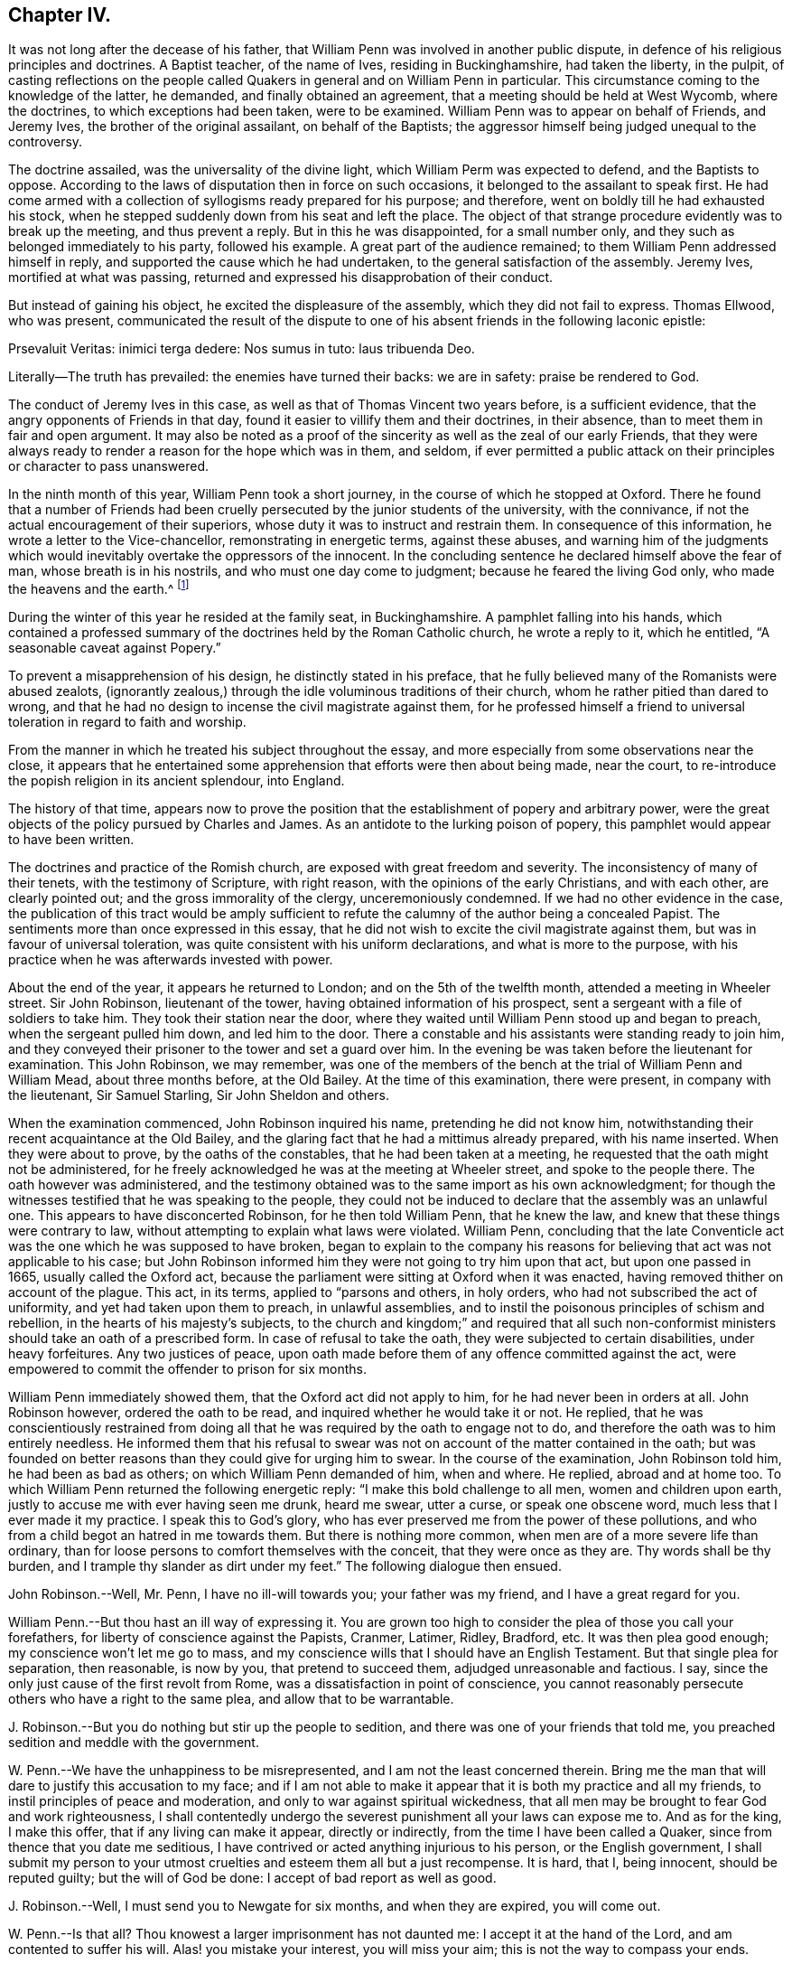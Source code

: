 == Chapter IV.

It was not long after the decease of his father,
that William Penn was involved in another public dispute,
in defence of his religious principles and doctrines.
A Baptist teacher, of the name of Ives, residing in Buckinghamshire,
had taken the liberty, in the pulpit,
of casting reflections on the people called Quakers
in general and on William Penn in particular.
This circumstance coming to the knowledge of the latter, he demanded,
and finally obtained an agreement, that a meeting should be held at West Wycomb,
where the doctrines, to which exceptions had been taken, were to be examined.
William Penn was to appear on behalf of Friends, and Jeremy Ives,
the brother of the original assailant, on behalf of the Baptists;
the aggressor himself being judged unequal to the controversy.

The doctrine assailed, was the universality of the divine light,
which William Perm was expected to defend, and the Baptists to oppose.
According to the laws of disputation then in force on such occasions,
it belonged to the assailant to speak first.
He had come armed with a collection of syllogisms ready prepared for his purpose;
and therefore, went on boldly till he had exhausted his stock,
when he stepped suddenly down from his seat and left the place.
The object of that strange procedure evidently was to break up the meeting,
and thus prevent a reply.
But in this he was disappointed, for a small number only,
and they such as belonged immediately to his party, followed his example.
A great part of the audience remained; to them William Penn addressed himself in reply,
and supported the cause which he had undertaken,
to the general satisfaction of the assembly.
Jeremy Ives, mortified at what was passing,
returned and expressed his disapprobation of their conduct.

But instead of gaining his object, he excited the displeasure of the assembly,
which they did not fail to express.
Thomas Ellwood, who was present,
communicated the result of the dispute to one of
his absent friends in the following laconic epistle:

Prsevaluit Veritas: inimici terga dedere: Nos sumus in tuto: laus tribuenda Deo.

Literally--The truth has prevailed: the enemies have turned their backs:
we are in safety: praise be rendered to God.

The conduct of Jeremy Ives in this case,
as well as that of Thomas Vincent two years before, is a sufficient evidence,
that the angry opponents of Friends in that day,
found it easier to villify them and their doctrines, in their absence,
than to meet them in fair and open argument.
It may also be noted as a proof of the sincerity as well as the zeal of our early Friends,
that they were always ready to render a reason for the hope which was in them,
and seldom,
if ever permitted a public attack on their principles or character to pass unanswered.

In the ninth month of this year, William Penn took a short journey,
in the course of which he stopped at Oxford.
There he found that a number of Friends had been cruelly
persecuted by the junior students of the university,
with the connivance, if not the actual encouragement of their superiors,
whose duty it was to instruct and restrain them.
In consequence of this information, he wrote a letter to the Vice-chancellor,
remonstrating in energetic terms, against these abuses,
and warning him of the judgments which would inevitably
overtake the oppressors of the innocent.
In the concluding sentence he declared himself above the fear of man,
whose breath is in his nostrils, and who must one day come to judgment;
because he feared the living God only, who made the heavens and the earth.^
footnote:[It may appear to some readers,
that William Penn was unreasonably severe upon the Vice-chancellor,
and that the misconduct of the students was not properly chargeable on him.
But we find that this man was an active persecutor of the non-conformists,
and about this time so far degraded his own character and station,
as to employ an unprincipled fellow to travel about the country,
and under the assumed character of a religious professor,
insinuate himself into the company and confidence of the various dissenters,
for the purpose of subjecting them to the penalties
prescribed by the persecuting laws of the time.
This man thrust himself upon a Friend, under the assumed character of a Quaker,
but was suspected and dismissed unentertained.
{footnote-paragraph-split}
He
afterwards insinuated himself into the favour of the Baptists,
and drew one of them, who was a man of reputation,
into some incautious remarks upon the severity of the times.
He then impeached him with having spoken treasonable words,
and brought this honest man into danger of losing both his estate and his life.
From this danger he was happily delivered by the opportune discovery
of some vicious conduct which the prosecutor had practised elsewhere,
on account of which he fled from the court and country.
A Vice-chancellor of Oxford, who could employ such characters to effect his purposes,
could expect but little deference from a man of William Penn`'s principles and understanding.
See Gough`'s Hist.
Vol. II. Page 304.]

During the winter of this year he resided at the family seat, in Buckinghamshire.
A pamphlet falling into his hands,
which contained a professed summary of the doctrines held by the Roman Catholic church,
he wrote a reply to it, which he entitled, "`A seasonable caveat against Popery.`"

To prevent a misapprehension of his design, he distinctly stated in his preface,
that he fully believed many of the Romanists were abused zealots,
(ignorantly zealous,) through the idle voluminous traditions of their church,
whom he rather pitied than dared to wrong,
and that he had no design to incense the civil magistrate against them,
for he professed himself a friend to universal toleration in regard to faith and worship.

From the manner in which he treated his subject throughout the essay,
and more especially from some observations near the close,
it appears that he entertained some apprehension that efforts were then about being made,
near the court, to re-introduce the popish religion in its ancient splendour,
into England.

The history of that time,
appears now to prove the position that the establishment of popery and arbitrary power,
were the great objects of the policy pursued by Charles and James.
As an antidote to the lurking poison of popery,
this pamphlet would appear to have been written.

The doctrines and practice of the Romish church,
are exposed with great freedom and severity.
The inconsistency of many of their tenets, with the testimony of Scripture,
with right reason, with the opinions of the early Christians, and with each other,
are clearly pointed out; and the gross immorality of the clergy,
unceremoniously condemned.
If we had no other evidence in the case,
the publication of this tract would be amply sufficient
to refute the calumny of the author being a concealed Papist.
The sentiments more than once expressed in this essay,
that he did not wish to excite the civil magistrate against them,
but was in favour of universal toleration,
was quite consistent with his uniform declarations, and what is more to the purpose,
with his practice when he was afterwards invested with power.

About the end of the year, it appears he returned to London;
and on the 5th of the twelfth month, attended a meeting in Wheeler street.
Sir John Robinson, lieutenant of the tower, having obtained information of his prospect,
sent a sergeant with a file of soldiers to take him.
They took their station near the door,
where they waited until William Penn stood up and began to preach,
when the sergeant pulled him down, and led him to the door.
There a constable and his assistants were standing ready to join him,
and they conveyed their prisoner to the tower and set a guard over him.
In the evening be was taken before the lieutenant for examination.
This John Robinson, we may remember,
was one of the members of the bench at the trial of William Penn and William Mead,
about three months before, at the Old Bailey.
At the time of this examination, there were present, in company with the lieutenant,
Sir Samuel Starling, Sir John Sheldon and others.

When the examination commenced, John Robinson inquired his name,
pretending he did not know him,
notwithstanding their recent acquaintance at the Old Bailey,
and the glaring fact that he had a mittimus already prepared, with his name inserted.
When they were about to prove, by the oaths of the constables,
that he had been taken at a meeting,
he requested that the oath might not be administered,
for he freely acknowledged he was at the meeting at Wheeler street,
and spoke to the people there.
The oath however was administered,
and the testimony obtained was to the same import as his own acknowledgment;
for though the witnesses testified that he was speaking to the people,
they could not be induced to declare that the assembly was an unlawful one.
This appears to have disconcerted Robinson, for he then told William Penn,
that he knew the law, and knew that these things were contrary to law,
without attempting to explain what laws were violated.
William Penn,
concluding that the late Conventicle act was the one which he was supposed to have broken,
began to explain to the company his reasons for believing
that act was not applicable to his case;
but John Robinson informed him they were not going to try him upon that act,
but upon one passed in 1665, usually called the Oxford act,
because the parliament were sitting at Oxford when it was enacted,
having removed thither on account of the plague.
This act, in its terms, applied to "`parsons and others, in holy orders,
who had not subscribed the act of uniformity, and yet had taken upon them to preach,
in unlawful assemblies, and to instil the poisonous principles of schism and rebellion,
in the hearts of his majesty`'s subjects,
to the church and kingdom;`" and required that all such non-conformist
ministers should take an oath of a prescribed form.
In case of refusal to take the oath, they were subjected to certain disabilities,
under heavy forfeitures.
Any two justices of peace,
upon oath made before them of any offence committed against the act,
were empowered to commit the offender to prison for six months.

William Penn immediately showed them, that the Oxford act did not apply to him,
for he had never been in orders at all.
John Robinson however, ordered the oath to be read,
and inquired whether he would take it or not.
He replied,
that he was conscientiously restrained from doing all that
he was required by the oath to engage not to do,
and therefore the oath was to him entirely needless.
He informed them that his refusal to swear was not
on account of the matter contained in the oath;
but was founded on better reasons than they could give for urging him to swear.
In the course of the examination, John Robinson told him, he had been as bad as others;
on which William Penn demanded of him, when and where.
He replied, abroad and at home too.
To which William Penn returned the following energetic reply:
"`I make this bold challenge to all men, women and children upon earth,
justly to accuse me with ever having seen me drunk, heard me swear, utter a curse,
or speak one obscene word, much less that I ever made it my practice.
I speak this to God`'s glory,
who has ever preserved me from the power of these pollutions,
and who from a child begot an hatred in me towards them.
But there is nothing more common, when men are of a more severe life than ordinary,
than for loose persons to comfort themselves with the conceit,
that they were once as they are.
Thy words shall be thy burden, and I trample thy slander as dirt under my feet.`"
The following dialogue then ensued.

John Robinson.--Well, Mr. Penn, I have no ill-will towards you;
your father was my friend, and I have a great regard for you.

William Penn.--But thou hast an ill way of expressing it.
You are grown too high to consider the plea of those you call your forefathers,
for liberty of conscience against the Papists, Cranmer, Latimer, Ridley, Bradford, etc.
It was then plea good enough; my conscience won`'t let me go to mass,
and my conscience wills that I should have an English Testament.
But that single plea for separation, then reasonable, is now by you,
that pretend to succeed them, adjudged unreasonable and factious.
I say, since the only just cause of the first revolt from Rome,
was a dissatisfaction in point of conscience,
you cannot reasonably persecute others who have a right to the same plea,
and allow that to be warrantable.

J+++.+++ Robinson.--But you do nothing but stir up the people to sedition,
and there was one of your friends that told me,
you preached sedition and meddle with the government.

W+++.+++ Penn.--We have the unhappiness to be misrepresented,
and I am not the least concerned therein.
Bring me the man that will dare to justify this accusation to my face;
and if I am not able to make it appear that it is both my practice and all my friends,
to instil principles of peace and moderation,
and only to war against spiritual wickedness,
that all men may be brought to fear God and work righteousness,
I shall contentedly undergo the severest punishment all your laws can expose me to.
And as for the king, I make this offer, that if any living can make it appear,
directly or indirectly, from the time I have been called a Quaker,
since from thence that you date me seditious,
I have contrived or acted anything injurious to his person, or the English government,
I shall submit my person to your utmost cruelties and esteem them all but a just recompense.
It is hard, that I, being innocent, should be reputed guilty;
but the will of God be done: I accept of bad report as well as good.

J+++.+++ Robinson.--Well, I must send you to Newgate for six months, and when they are expired,
you will come out.

W+++.+++ Penn.--Is that all?
Thou knowest a larger imprisonment has not daunted me:
I accept it at the hand of the Lord, and am contented to suffer his will.
Alas! you mistake your interest, you will miss your aim;
this is not the way to compass your ends.

J+++.+++ Robinson.--You bring yourself into trouble, you will be heading of parties,
and drawing people after you.

W+++.+++ Penn.--Thou mistakest, there is no such way as this to render men remarkable.
You are angry that I am considerable, and yet you take the very way to make me so,
by making this bustle and stir about a peaceable person.

J+++.+++ Robinson.--I wish your adhering to these things
do not convert you to something at last.

W+++.+++ Penn.--I would have thee and all men to know,
that I scorn that religion which is not worth suffering for,
and able to sustain those that are afflicted for it.
Mine is, and whatever may be my lot for my constant profession of it,
I am no ways careful, but resigned to answer the will of God, by the loss of goods,
liberty and life itself.
When you have all, you can have no more, and then perhaps you will be contented,
and by that you will be better informed of our innocency.
Thy religion persecutes, mine forgives:
and I desire my God to forgive you all that are concerned in my commitment,
and I leave you all in perfect charity, wishing you eternal salvation.

He was then sent to Newgate, to expiate, by a six months`' imprisonment,
the offence of preaching the Gospel to his brethren,
and refusing to disobey the commandment of Christ.

His imprisonment in this case, though not so manifestly illegal as the former one,
was certainly unauthorized by the act upon which it was ostensibly founded.
It however, does not appear, that he adopted any legal course to procure his discharge,
but waited patiently till the time of his confinement expired.
